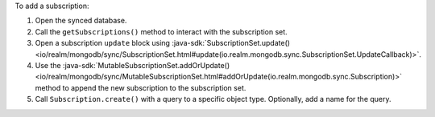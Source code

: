To add a subscription:

1. Open the synced database.
#. Call the ``getSubscriptions()`` method to interact with the subscription set.
#. Open a subscription ``update`` block using
   :java-sdk:`SubscriptionSet.update()
   <io/realm/mongodb/sync/SubscriptionSet.html#update(io.realm.mongodb.sync.SubscriptionSet.UpdateCallback)>`.
#. Use the :java-sdk:`MutableSubscriptionSet.addOrUpdate()
   <io/realm/mongodb/sync/MutableSubscriptionSet.html#addOrUpdate(io.realm.mongodb.sync.Subscription)>`
   method to append the new subscription to the subscription set.
#. Call ``Subscription.create()`` with a query to a specific object type.
   Optionally, add a name for the query.
